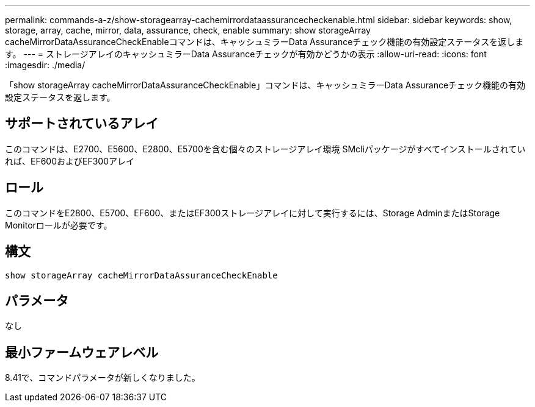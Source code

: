 ---
permalink: commands-a-z/show-storagearray-cachemirrordataassurancecheckenable.html 
sidebar: sidebar 
keywords: show, storage, array, cache, mirror, data, assurance, check, enable 
summary: show storageArray cacheMirrorDataAssuranceCheckEnableコマンドは、キャッシュミラーData Assuranceチェック機能の有効設定ステータスを返します。 
---
= ストレージアレイのキャッシュミラーData Assuranceチェックが有効かどうかの表示
:allow-uri-read: 
:icons: font
:imagesdir: ./media/


[role="lead"]
「show storageArray cacheMirrorDataAssuranceCheckEnable」コマンドは、キャッシュミラーData Assuranceチェック機能の有効設定ステータスを返します。



== サポートされているアレイ

このコマンドは、E2700、E5600、E2800、E5700を含む個々のストレージアレイ環境 SMcliパッケージがすべてインストールされていれば、EF600およびEF300アレイ



== ロール

このコマンドをE2800、E5700、EF600、またはEF300ストレージアレイに対して実行するには、Storage AdminまたはStorage Monitorロールが必要です。



== 構文

[listing]
----
show storageArray cacheMirrorDataAssuranceCheckEnable
----


== パラメータ

なし



== 最小ファームウェアレベル

8.41で、コマンドパラメータが新しくなりました。

